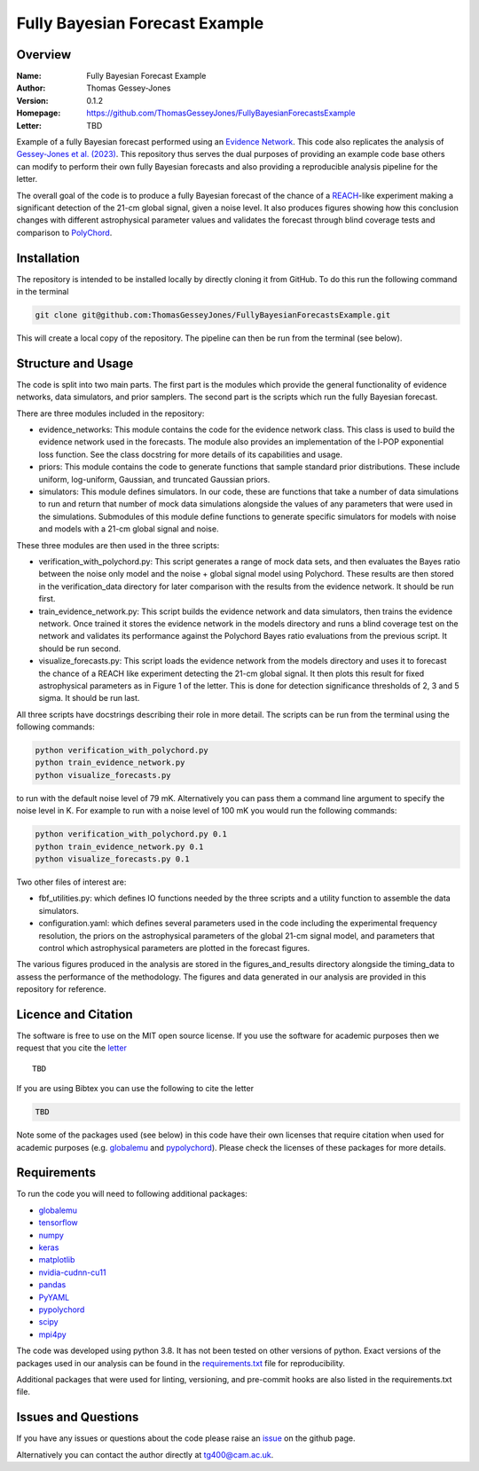 ===============================
Fully Bayesian Forecast Example
===============================

Overview
--------

:Name: Fully Bayesian Forecast Example
:Author: Thomas Gessey-Jones
:Version: 0.1.2
:Homepage: https://github.com/ThomasGesseyJones/FullyBayesianForecastsExample
:Letter: TBD

.. image:: https://img.shields.io/badge/python-3.8-blue.svg
   :target: https://www.python.org/downloads/
   :alt: Python version
.. image:: https://img.shields.io/badge/license-MIT-blue.svg
   :target: https://github.com/ThomasGesseyJones/ErrorAffirmations/blob/main/LICENSE
   :alt: License information
.. image:: https://img.shields.io/badge/arXiv-2108.07282-b31b1b.svg?style=flat
    :target: https://arxiv.org/abs/2108.07282
    :alt: arXiv link


Example of a fully Bayesian forecast performed using an `Evidence Network <https://ui.adsabs.harvard.edu/abs/2023arXiv230511241J/abstract>`__.
This code also replicates the analysis of
`Gessey-Jones et al. (2023) <TBD>`__.
This repository thus serves the dual purposes of providing an example code base others
can modify to perform their own fully Bayesian forecasts and also providing a
reproducible analysis pipeline for the letter.

The overall goal of the code is to produce a fully Bayesian forecast of
the chance of a `REACH <https://ui.adsabs.harvard.edu/abs/2022NatAs...6..984D/abstract>`__-like experiment
making a significant detection of the 21-cm global signal, given a noise level. It also produces
figures showing how this conclusion changes with different astrophysical parameter values
and validates the forecast through blind coverage
tests and comparison to `PolyChord <https://ui.adsabs.harvard.edu/abs/2015MNRAS.453.4384H/abstract>`__.



Installation
------------

The repository is intended to be installed locally
by directly cloning it from GitHub. To do this run the following command in the terminal

.. code:: bash

    git clone git@github.com:ThomasGesseyJones/FullyBayesianForecastsExample.git

This will create a local copy of the repository. The pipeline can
then be run from the terminal (see below).


Structure and Usage
-------------------

The code is split into two main parts. The first part is the
modules which provide the general functionality of evidence networks,
data simulators, and prior samplers. The second part
is the scripts which run the fully Bayesian forecast.

There are three modules included in the repository:

- evidence_networks: This module contains the code for the evidence network
  class. This class is used to build the evidence network used in the forecasts.
  The module also provides an implementation of the l-POP exponential loss
  function.
  See the class docstring for more details of its capabilities and usage.
- priors: This module contains the code to generate functions that
  sample standard prior distributions. These include
  uniform, log-uniform, Gaussian, and truncated Gaussian priors.
- simulators: This module defines simulators. In our code, these are functions
  that take a number of data simulations to run and return that number of mock data
  simulations alongside the values of any parameters that were used in the
  simulations. Submodules of this module define functions to generate specific
  simulators for models with noise and models with a 21-cm global signal and
  noise.

These three modules are then used in the three scripts:

- verification_with_polychord.py: This script generates a range of mock data sets, and then evaluates the Bayes
  ratio between the noise only model and the noise + global signal model using
  Polychord. These results are then stored in the verification_data directory
  for later comparison with the results from the evidence network. It should
  be run first.
- train_evidence_network.py: This script builds the evidence network and
  data simulators, then trains the evidence network. Once trained it
  stores the evidence network in the models directory and runs a blind
  coverage test on the network and validates its performance against the
  Polychord Bayes ratio evaluations from the previous script. It should
  be run second.
- visualize_forecasts.py: This script loads the evidence network from the
  models directory and uses it to forecast the chance of a REACH like
  experiment detecting the 21-cm global signal. It then plots this result
  for fixed astrophysical parameters as in Figure 1 of the letter. This is
  done for detection significance thresholds of 2, 3 and 5 sigma. It should
  be run last.


All three scripts have docstrings describing their role in more detail. The
scripts can be run from the terminal using the following commands:

.. code:: bash

    python verification_with_polychord.py
    python train_evidence_network.py
    python visualize_forecasts.py

to run with the default noise level of 79 mK. Alternatively you can pass
them a command line argument to specify the noise level in K. For example
to run with a noise level of 100 mK you would run the following commands:

.. code:: bash

    python verification_with_polychord.py 0.1
    python train_evidence_network.py 0.1
    python visualize_forecasts.py 0.1

Two other files of interest are:

- fbf_utilities.py: which defines IO functions
  needed by the three scripts and a utility function to assemble the data
  simulators.
- configuration.yaml: which defines several parameters used in the code
  including the experimental frequency resolution, the priors on the
  astrophysical parameters of the global 21-cm signal model, and parameters
  that control which astrophysical parameters are plotted in the forecast
  figures.

The various figures produced in the analysis are stored in the
figures_and_results directory alongside the timing_data to assess the
performance of the methodology. The figures and data generated in our
analysis are provided in this repository for reference.

Licence and Citation
--------------------

The software is free to use on the MIT open source license.
If you use the software for academic purposes then we request that you cite
the `letter <TBD>`__ ::

   TBD

If you are using Bibtex you can use the following to cite the letter

.. code:: bibtex

    TBD

Note some of the packages used (see below) in this code have their own licenses that
require citation when used for academic purposes (e.g. `globalemu <https://github.com/htjb/globalemu>`__ and
`pypolychord <https://github.com/PolyChord/PolyChordLite>`__). Please check the licenses of these packages for more details.


Requirements
------------

To run the code you will need to following additional packages:

- `globalemu <https://pypi.org/project/globalemu/>`__
- `tensorflow <https://pypi.org/project/tensorflow/>`__
- `numpy <https://pypi.org/project/numpy/>`__
- `keras <https://pypi.org/project/keras/>`__
- `matplotlib <https://pypi.org/project/matplotlib/>`__
- `nvidia-cudnn-cu11 <https://pypi.org/project/nvidia-cudnn-cu11/>`__
- `pandas <https://pypi.org/project/pandas/>`__
- `PyYAML <https://pypi.org/project/PyYAML/>`__
- `pypolychord <https://github.com/PolyChord/PolyChordLite>`__
- `scipy <https://pypi.org/project/scipy/>`__
- `mpi4py <https://pypi.org/project/mpi4py/>`__

The code was developed using python 3.8. It has not been tested on other versions
of python. Exact versions of the packages used in our analysis
can be found in the
`requirements.txt <https://github.com/ThomasGesseyJones/FullyBayesianForecastsExample/blob/main/requirements.txt>`__ file
for reproducibility.

Additional packages that were used for linting, versioning, and pre-commit hooks
are also listed in the requirements.txt file.

Issues and Questions
--------------------

If you have any issues or questions about the code please raise an
`issue <https://github.com/ThomasGesseyJones/FullyBayesianForecastsExample/issues>`__
on the github page.

Alternatively you can contact the author directly at
`tg400@cam.ac.uk <mailto:tg400@cam.ac.uk>`__.

